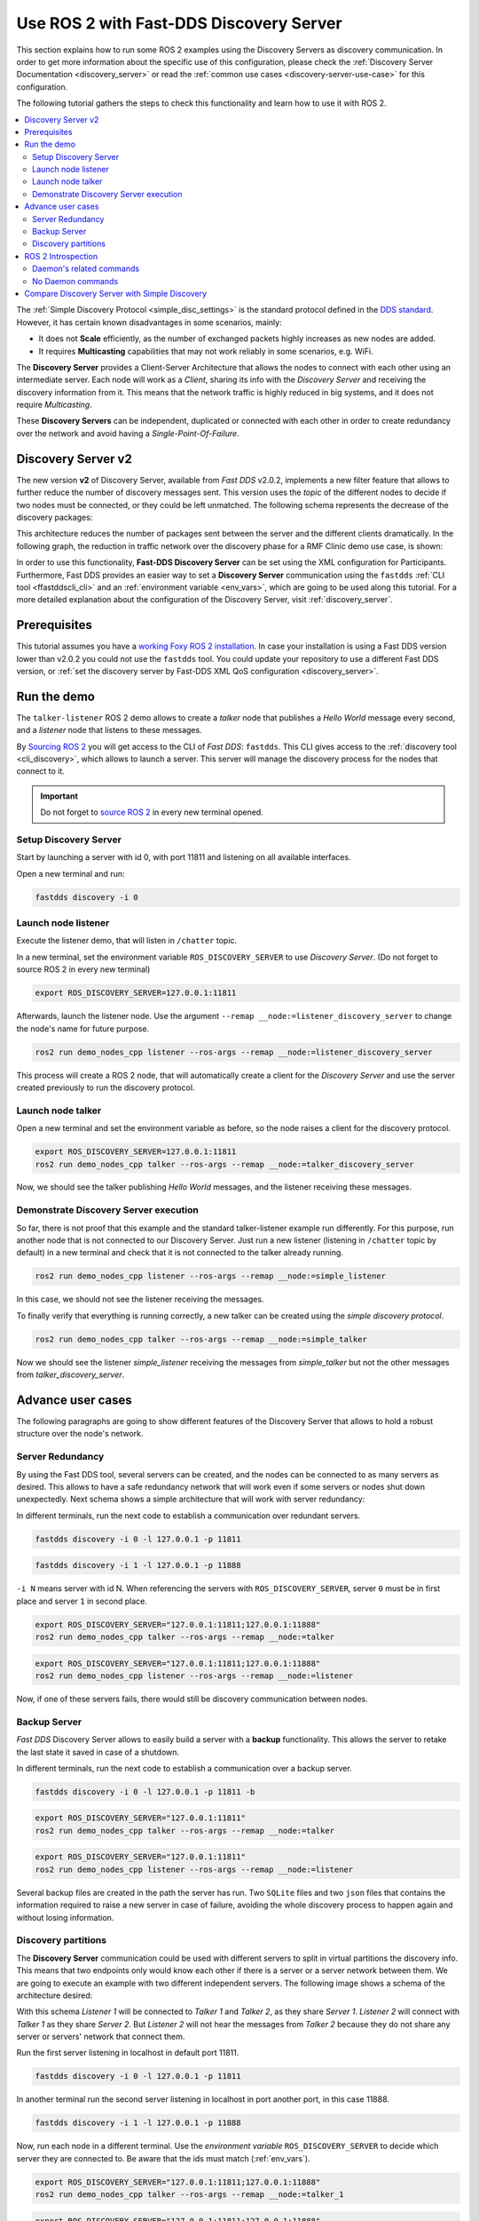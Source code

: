.. _ros2-discovery-server:

Use ROS 2 with Fast-DDS Discovery Server
=========================================

This section explains how to run some ROS 2 examples using the Discovery Servers
as discovery communication.
In order to get more information about the specific use of this configuration,
please check the :ref:`Discovery Server Documentation <discovery_server>`
or read the :ref:`common use cases <discovery-server-use-case>` for this configuration.

The following tutorial gathers the steps to check this functionality and learn how to use it with ROS 2.

.. contents::
    :local:
    :backlinks: none
    :depth: 2

The :ref:`Simple Discovery Protocol <simple_disc_settings>` is the
standard protocol defined in the `DDS standard <https://www.omg.org/omg-dds-portal/>`__.
However, it has certain known disadvantages in some scenarios, mainly:

* It does not **Scale** efficiently, as the number of exchanged packets highly increases as new nodes are added.
* It requires **Multicasting** capabilities that may not work reliably in some scenarios, e.g. WiFi.

The **Discovery Server** provides a Client-Server Architecture that allows
the nodes to connect with each other using an intermediate server.
Each node will work as a *Client*, sharing its info with the *Discovery Server* and receiving
the discovery information from it.
This means that the network traffic is highly reduced in big systems, and it does not require *Multicasting*.

.. image:: /01-figures/fast_dds/discovery/ds_explanation.svg
    :align: center

These **Discovery Servers** can be independent, duplicated or connected with each other in order to create
redundancy over the network and avoid having a *Single-Point-Of-Failure*.

.. _ros2_discovery_server_v2:

Discovery Server v2
-------------------

The new version **v2** of Discovery Server, available from *Fast DDS* v2.0.2, implements a new filter feature
that allows to further reduce the number of discovery messages sent.
This version uses the *topic* of the different nodes to decide if two nodes must be connected, or they
could be left unmatched.
The following schema represents the decrease of the discovery packages:

.. image:: /01-figures/fast_dds/discovery/ds1vs2.svg
    :align: center

This architecture reduces the number of packages sent between the server and the different clients dramatically.
In the following graph, the reduction in traffic network over the discovery phase for a
RMF Clinic demo use case, is shown:

.. image:: /01-figures/fast_dds/discovery/discovery_server_v2_performance.svg
    :align: center


In order to use this functionality, **Fast-DDS Discovery Server** can be set using
the XML configuration for Participants.
Furthermore, Fast DDS provides an easier way to set a **Discovery Server** communication using
the ``fastdds`` :ref:`CLI tool <ffastddscli_cli>` and an :ref:`environment variable <env_vars>`,
which are going to be used along this tutorial.
For a more detailed explanation about the configuration of the Discovery Server,
visit :ref:`discovery_server`.


Prerequisites
-------------

This tutorial assumes you have a `working Foxy ROS 2 installation <https://index.ros.org/doc/ros2/Installation/>`__.
In case your installation is using a Fast DDS version lower than v2.0.2 you could not use the ``fastdds`` tool.
You could update your repository to use a different Fast DDS version,
or :ref:`set the discovery server by Fast-DDS XML QoS configuration <discovery_server>`.


Run the demo
------------

The ``talker-listener`` ROS 2 demo allows to create a *talker* node that publishes a *Hello World* message every second,
and a *listener* node that listens to these messages.

By `Sourcing ROS 2 <https://index.ros.org/doc/ros2/Tutorials/Configuring-ROS2-Environment/>`__
you will get access to the CLI of *Fast DDS*: ``fastdds``.
This CLI gives access to the :ref:`discovery tool <cli_discovery>`,
which allows to launch a server. This server will manage the discovery process for the nodes that connect to it.

.. important::

    Do not forget to `source ROS 2 <https://index.ros.org/doc/ros2/Tutorials/Configuring-ROS2-Environment/>`__
    in every new terminal opened.


Setup Discovery Server
^^^^^^^^^^^^^^^^^^^^^^^

Start by launching a server with id 0, with port 11811 and listening on all available interfaces.

Open a new terminal and run:

.. code-block:: console

    fastdds discovery -i 0


Launch node listener
^^^^^^^^^^^^^^^^^^^^

Execute the listener demo, that will listen in ``/chatter`` topic.

In a new terminal, set the environment variable ``ROS_DISCOVERY_SERVER`` to use *Discovery Server*.
(Do not forget to source ROS 2 in every new terminal)

.. code-block:: console

    export ROS_DISCOVERY_SERVER=127.0.0.1:11811

Afterwards, launch the listener node. Use the argument ``--remap __node:=listener_discovery_server``
to change the node's name for future purpose.

.. code-block:: console

    ros2 run demo_nodes_cpp listener --ros-args --remap __node:=listener_discovery_server

This process will create a ROS 2 node, that will automatically create a client for the *Discovery Server*
and use the server created previously to run the discovery protocol.


Launch node talker
^^^^^^^^^^^^^^^^^^

Open a new terminal and set the environment variable as before, so the node raises a client for the discovery protocol.

.. code-block:: console

    export ROS_DISCOVERY_SERVER=127.0.0.1:11811
    ros2 run demo_nodes_cpp talker --ros-args --remap __node:=talker_discovery_server

Now, we should see the talker publishing *Hello World* messages, and the listener receiving these messages.


Demonstrate Discovery Server execution
^^^^^^^^^^^^^^^^^^^^^^^^^^^^^^^^^^^^^^^

So far, there is not proof that this example and the standard talker-listener example run differently.
For this purpose, run another node that is not connected to our Discovery Server.
Just run a new listener (listening in ``/chatter`` topic by default) in a new terminal and check that it is
not connected to the talker already running.

.. code-block:: console

    ros2 run demo_nodes_cpp listener --ros-args --remap __node:=simple_listener

In this case, we should not see the listener receiving the messages.

To finally verify that everything is running correctly, a new talker can be created using the
*simple discovery protocol*.

.. code-block:: console

    ros2 run demo_nodes_cpp talker --ros-args --remap __node:=simple_talker

Now we should see the listener *simple_listener* receiving the messages from *simple_talker* but not the other
messages from *talker_discovery_server*.


Advance user cases
------------------

The following paragraphs are going to show different features of the Discovery Server
that allows to hold a robust structure over the node's network.


Server Redundancy
^^^^^^^^^^^^^^^^^

By using the Fast DDS tool, several servers can be created, and the nodes can be connected to as many
servers as desired. This allows to have a safe redundancy network that will work even if some servers or
nodes shut down unexpectedly.
Next schema shows a simple architecture that will work with server redundancy:

.. image:: /01-figures/fast_dds/discovery/ds_redundancy_example.svg
    :align: center

In different terminals, run the next code to establish a communication over redundant servers.

.. code-block:: console

    fastdds discovery -i 0 -l 127.0.0.1 -p 11811

.. code-block:: console

    fastdds discovery -i 1 -l 127.0.0.1 -p 11888

``-i N`` means server with id N. When referencing the servers with ``ROS_DISCOVERY_SERVER``,
server ``0`` must be in first place and server ``1`` in second place.

.. code-block:: console

    export ROS_DISCOVERY_SERVER="127.0.0.1:11811;127.0.0.1:11888"
    ros2 run demo_nodes_cpp talker --ros-args --remap __node:=talker

.. code-block:: console

    export ROS_DISCOVERY_SERVER="127.0.0.1:11811;127.0.0.1:11888"
    ros2 run demo_nodes_cpp listener --ros-args --remap __node:=listener

Now, if one of these servers fails, there would still be discovery communication between nodes.


Backup Server
^^^^^^^^^^^^^

*Fast DDS* Discovery Server allows to easily build a server with a **backup** functionality.
This allows the server to retake the last state it saved in case of a shutdown.

.. image:: /01-figures/fast_dds/discovery/ds_backup_example.svg
    :align: center

In different terminals, run the next code to establish a communication over a backup server.

.. code-block:: console

    fastdds discovery -i 0 -l 127.0.0.1 -p 11811 -b

.. code-block:: console

    export ROS_DISCOVERY_SERVER="127.0.0.1:11811"
    ros2 run demo_nodes_cpp talker --ros-args --remap __node:=talker

.. code-block:: console

    export ROS_DISCOVERY_SERVER="127.0.0.1:11811"
    ros2 run demo_nodes_cpp listener --ros-args --remap __node:=listener

Several backup files are created in the path the server has run.
Two ``SQLite`` files and two ``json`` files that contains the information required to
raise a new server in case of failure, avoiding the whole discovery process to happen again and
without losing information.


Discovery partitions
^^^^^^^^^^^^^^^^^^^^

The **Discovery Server** communication could be used with different servers to split in virtual
partitions the discovery info.
This means that two endpoints only would know each other if there is a server or a server network
between them.
We are going to execute an example with two different independent servers.
The following image shows a schema of the architecture desired:

.. image:: /01-figures/fast_dds/discovery/ds_partition_example.svg
    :align: center

With this schema *Listener 1* will be connected to *Talker 1* and *Talker 2*, as they
share *Server 1*.
*Listener 2* will connect with *Talker 1* as they share *Server 2*.
But *Listener 2* will not hear the messages from *Talker 2* because they do not
share any server or servers' network that connect them.

Run the first server listening in localhost in default port 11811.

.. code-block:: console

    fastdds discovery -i 0 -l 127.0.0.1 -p 11811

In another terminal run the second server listening in localhost in port another port, in this case 11888.

.. code-block:: console

    fastdds discovery -i 1 -l 127.0.0.1 -p 11888

Now, run each node in a different terminal. Use the *environment variable* ``ROS_DISCOVERY_SERVER`` to decide which
server they are connected to. Be aware that the ids must match (:ref:`env_vars`).

.. code-block:: console

    export ROS_DISCOVERY_SERVER="127.0.0.1:11811;127.0.0.1:11888"
    ros2 run demo_nodes_cpp talker --ros-args --remap __node:=talker_1

.. code-block:: console

    export ROS_DISCOVERY_SERVER="127.0.0.1:11811;127.0.0.1:11888"
    ros2 run demo_nodes_cpp listener --ros-args --remap __node:=listener_1

.. code-block:: console

    export ROS_DISCOVERY_SERVER="127.0.0.1:11811"
    ros2 run demo_nodes_cpp talker --ros-args --remap __node:=talker_2

.. code-block:: console

    export ROS_DISCOVERY_SERVER=";127.0.0.1:11888"
    ros2 run demo_nodes_cpp listener --ros-args --remap __node:=listener_2

We should see how *Listener 1* is receiving double messages, while *Listener 2* is in a different
partition from *Talker 2* and so it does not listen to it.

.. note::

    Once two endpoints know each other, they do not need the server network between them to
    listen to each other messages.


ROS 2 Introspection
-------------------

ROS 2 Command Line Interface (CLI) implements several introspection features to analyze the behaviour of a ROS2
execution.
These features (i.e. `rosbag`, `topic list`, etc.) are very helpful to understand a ROS 2 working network.

Most of these features use the DDS capability to share any topic information with every exiting participant.
However, the new :ref:`ros2_discovery_server_v2` implements a traffic network reduction
that limits the discovery data between nodes that do not share a topic.
This means that not every node will receive every topic data unless it has a reader in that topic.
As most of ROS 2 CLI Introspection is executed by adding a node into the network (some of them use ROS 2 Daemon,
and some create their own nodes), using Discovery Server v2 we will find that most of these functionalities are
limited and do not have all the information.

The Discovery Server v2 functionality allows every node running as a **Server** (a kind of *Participant type*)
to know and share all the participants and topics information with every other server matched.
In this sense, a server can be configured alongside ROS 2 introspection, since then the introspection tool will
be able to discover every entity in the network that is using the Discovery Server protocol.


Daemon's related commands
^^^^^^^^^^^^^^^^^^^^^^^^^

The ROS 2 Daemon is used in several ROS 2 CLI introspection commands. It adds a ROS 2 Node to the network in order
to receive all the data sent.
This section will explain how to use ROS 2 CLI with ROS 2 Daemon running as a **Server**.
This will allow the Daemon to know all the Node's graph and to receive every topic and endpoint information.

Fast DDS CLI can execute a Discovery Server, but it will spawn the Server in the actual process (or in a new one),
and we want to run ROS 2 Daemon process as the Discovery Server.
For this purpose, Fast DDS XML configuration can be used in order to preconfigure every new node that is created
with this configuration exported.

Below you can find a XML configuration file which will configure every new participant as a Discovery Server.
It is important to notice that, in order to create a Discovery Server, port and a GUID (id) must be specified.
so only one participant at a time can be created with this configuration file.
Creating more than one participant with the same file will lead to an error.

* :download:`XML Discovery Server configuration file <discovery_server_configuration_file.xml>`

First of all, instantiate a ROS 2 Daemon using this configuration (remember to source ROS 2 installation in every
new terminal).

.. code-block:: console

    export FASTRTPS_DEFAULT_PROFILES_FILE=discovery_server_configuration_file.xml
    ros2 daemon stop
    ros2 daemon start

Run a talker and a listener that will discover each other by the Server/Daemon (notice that ``ROS_DISCOVERY_SERVER``
configuration is the same as the one in `discovery_server_configuration_file.xml`).

.. code-block:: console

    export ROS_DISCOVERY_SERVER="127.0.0.1:11811"
    ros2 run demo_nodes_cpp listener --ros-args --remap __node:=listener

.. code-block:: console

    export ROS_DISCOVERY_SERVER="127.0.0.1:11811"
    ros2 run demo_nodes_cpp talker --ros-args --remap __node:=talker

Now the Daemon can be used to introspect the network (``ROS_DISCOVERY_SERVER`` must be exported because new nodes
are created within this tools' executions).

.. code-block:: console

    export ROS_DISCOVERY_SERVER="127.0.0.1:11811"
    ros2 topic list
    ros2 node info /talker
    ros2 topic info /chatter
    ros2 topic echo /chatter

Be careful to use a different terminal than that of the Daemon for each execution, as some of the introspection
tools instantiate their own nodes, and only one node could be instantiated with
`discovery_server_configuration_file.xml`
exported.

We can also see the Node's Graph using the ROS 2 tool `rqt_graph` as follows.

.. code-block:: console

    export ROS_DISCOVERY_SERVER="127.0.0.1:11811"
    rqt_grap


No Daemon commands
^^^^^^^^^^^^^^^^^^

Some ROS 2 CLI tools can be executed without the ROS 2 Daemon.
In order for these tools to connect with a Discovery Server and receive all the topics information
they need to be instantiated as a Server different than the main one, because they are
volatile nodes.

We can configure a Discovery Server that is connected to the main Server using a similar
configuration file than the one in the previous section.

* :download:`XML Secondary Discovery Server configuration file <secondary_discovery_server_configuration_file.xml>`

Following the previous configuration, build a simple system with a talker and a listener.

.. code-block:: console

    export FASTRTPS_DEFAULT_PROFILES_FILE=discovery_server_configuration_file.xml
    ros2 daemon stop
    ros2 daemon start

.. code-block:: console

    export ROS_DISCOVERY_SERVER="127.0.0.1:11811"
    ros2 run demo_nodes_cpp listener --ros-args --remap __node:=listener

.. code-block:: console

    export ROS_DISCOVERY_SERVER="127.0.0.1:11811"
    ros2 run demo_nodes_cpp talker --ros-args --remap __node:=talker

Continue using the ROS 2 CLI with ``--no-daemon`` option with the new configuration.
New nodes will connect with the existing Server and will know every topic.
Exporting ``ROS_DISCOVERY_SERVER`` is not needed as the remote server has been configured in the xml file.

.. code-block:: console

    export FASTRTPS_DEFAULT_PROFILES_FILE=secondary_discovery_server_configuration_file.xml
    ros2 topic list --no-daemon
    ros2 node info /talker --no-daemon
    ros2 topic info /chatter --no-daemon
    ros2 topic echo /chatter --no-daemon


Compare Discovery Server with Simple Discovery
-----------------------------------------------

In order to compare the ROS2 execution using *Simple Discovery* or *Discovery Service*, two scripts that
execute a talker and many listeners and analyze the network traffic during this time are provided.
For this experiment, ``tshark`` is required to be installed on your system.
The configuration file is mandatory in order to avoid using intra-process mode.

.. note::

    These scripts require a Discovery Server closure feature that is only available from
    Fast DDS v2.1.0 and forward.
    In order to use this functionality, compile ROS 2 with Fast DDS v2.1.0 or higher.

These scripts' functionalities are references for advance purpose and their study is left to the user.

* :download:`bash network traffic generator <generate_discovery_packages.bash>`

* :download:`python3 graph generator <discovery_packets.py>`

* :download:`XML configuration <no_intraprocess_configuration.xml>`

Run the bash script with the *setup* path to source ROS2 as argument.
This will generate the traffic trace for simple discovery.
Executing the same script with second argument ``SERVER``, it will generates the trace for service discovery.

.. note::

    Depending on your configuration of ``tcpdump``, this script may require ``sudo`` privileges to read traffic across
    your network device.

After both executions are done, run the python script to generates a graph similar to the one below:

.. code-block:: console

    $ export FASTRTPS_DEFAULT_PROFILES_FILE="no_intraprocess_configuration.xml"
    $ sudo bash generate_discovery_packages.bash ~/ros2_foxy/install/local_setup.bash
    $ sudo bash generate_discovery_packages.bash ~/ros2_foxy/install/local_setup.bash SERVER
    $ python3 discovery_packets.py

.. image:: /01-figures/fast_dds/discovery/discovery_packets.svg
    :align: center

This graph is the result of a  is a specific example, the user can execute the scripts and watch their own results.
It can easily be seen how the network traffic is reduced when using *Discovery Service*.

The reduction in traffic is a result of avoiding every node announcing itself and waiting a response from every other
node in the net.
This creates a huge amount of traffic in large architectures.
This reduction from this method increases with the number of Nodes, making this architecture more scalable than the
simple one.

Since *Fast DDS* v2.0.2 the new Discovery Server v2 is available, substituting the old Discovery Server.
In this new version, those nodes that do not share topics will not know each other, saving the whole discovery data
required to connect them and their endpoints.
Notice that this is not this example case, but even though the massive reduction could be appreciate
due to the hidden architecture topics of ROS 2 nodes.
